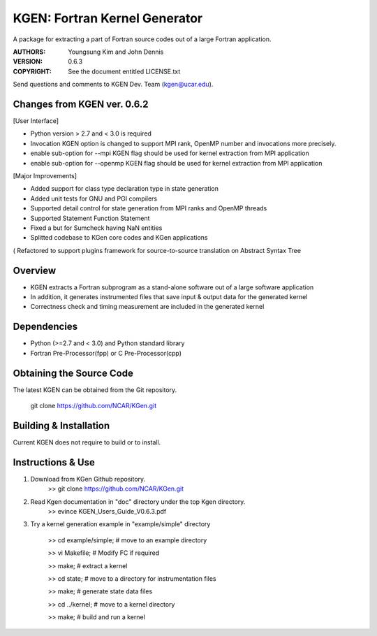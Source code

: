 KGEN: Fortran Kernel Generator
==============================

A package for extracting a part of Fortran source codes out of a large Fortran application.

:AUTHORS: Youngsung Kim and John Dennis
:VERSION: 0.6.3
:COPYRIGHT: See the document entitled LICENSE.txt

Send questions and comments to KGEN Dev. Team (kgen@ucar.edu).

Changes from KGEN ver. 0.6.2
----------------------------

[User Interface]

* Python version > 2.7 and < 3.0 is required
* Invocation KGEN option is changed to support MPI rank, OpenMP number and invocations more precisely.
* enable sub-option for --mpi KGEN flag should be used for kernel extraction from MPI application
* enable sub-option for --openmp KGEN flag should be used for kernel extraction from MPI application

[Major Improvements]

* Added support for class type declaration type in state generation
* Added unit tests for GNU and PGI compilers
* Supported detail control for state generation from MPI ranks and OpenMP threads
* Supported Statement Function Statement
* Fixed a but for Sumcheck having NaN entities
* Splitted codebase to  KGen core codes and KGen applications
( Refactored to support plugins framework for source-to-source translation on Abstract Syntax Tree

Overview
--------

* KGEN extracts a Fortran subprogram as a stand-alone software out of a large software application
* In addition, it generates instrumented files that save input & output data for the generated kernel
* Correctness check and timing measurement are included in the generated kernel


Dependencies
------------

* Python (>=2.7 and < 3.0) and Python standard library
* Fortran Pre-Processor(fpp) or C Pre-Processor(cpp)


Obtaining the Source Code
-------------------------

The latest KGEN can be obtained from the Git repository.

    git clone https://github.com/NCAR/KGen.git


Building & Installation
-----------------------

Current KGEN does not require to build or to install.


Instructions & Use
------------------

1. Download from KGen Github repository.
	>> git clone https://github.com/NCAR/KGen.git

2. Read Kgen documentation in "doc" directory under the top Kgen directory.
	>> evince KGEN_Users_Guide_V0.6.3.pdf 

3. Try a kernel generation example in "example/simple" directory

	>> cd example/simple;	# move to an example directory

	>> vi Makefile;			# Modify FC if required

	>> make;				# extract a kernel

	>> cd state;			# move to a directory for instrumentation files

	>> make;				# generate state data files

	>> cd ../kernel;		# move to a kernel directory

	>> make;				# build and run a kernel

